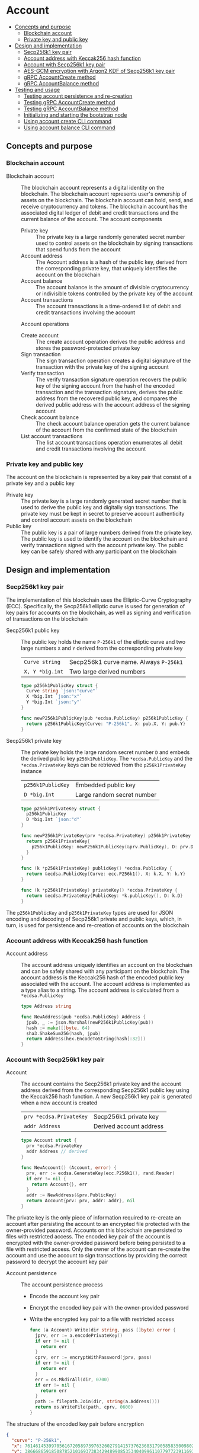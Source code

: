 * Account
:PROPERTIES:
:TOC: :include descendants
:END:

:CONTENTS:
- [[#concepts-and-purpose][Concepts and purpose]]
  - [[#blockchain-account][Blockchain account]]
  - [[#private-key-and-public-key][Private key and public key]]
- [[#design-and-implementation][Design and implementation]]
  - [[#secp256k1-key-pair][Secp256k1 key pair]]
  - [[#account-address-with-keccak256-hash-function][Account address with Keccak256 hash function]]
  - [[#account-with-secp256k1-key-pair][Account with Secp256k1 key pair]]
  - [[#aes-gcm-encryption-with-argon2-kdf-of-secp256k1-key-pair][AES-GCM encryption with Argon2 KDF of Secp256k1 key pair]]
  - [[#grpc-accountcreate-method][gRPC AccountCreate method]]
  - [[#grpc-accountbalance-method][gRPC AccountBalance method]]
- [[#testing-and-usage][Testing and usage]]
  - [[#testing-account-persistence-and-re-creation][Testing account persistence and re-creation]]
  - [[#testing-grpc-accountcreate-method][Testing gRPC AccountCreate method]]
  - [[#testing-grpc-accountbalance-method][Testing gRPC AccountBalance method]]
  - [[#initializing-and-starting-the-bootstrap-node][Initializing and starting the bootstrap node]]
  - [[#using-account-create-cli-command][Using account create CLI command]]
  - [[#using-account-balance-cli-command][Using account balance CLI command]]
:END:

** Concepts and purpose

*** Blockchain account

- Blockchain account :: The blockchain account represents a digital identity on
  the blockchain. The blockchain account represents user's ownership of assets
  on the blockchain. The blockchain account can hold, send, and receive
  cryptocurrency and tokens. The blockchain account has the associated digital
  ledger of debit and credit transactions and the current balance of the
  account. The account components
  - Private key :: The private key is a large randomly generated secret number
    used to control assets on the blockchain by signing transactions that spend
    funds from the account
  - Account address :: The Account address is a hash of the public key, derived
    from the corresponding private key, that uniquely identifies the account on
    the blockchain
  - Account balance :: The account balance is the amount of divisible
    cryptocurrency or indivisible tokens controlled by the private key of the
    account
  - Account transactions :: The account transactions is a time-ordered list of
    debit and credit transactions involving the account
  Account operations
  - Create account :: The create account operation derives the public address
    and stores the password-protected private key
  - Sign transaction :: The sign transaction operation creates a digital
    signature of the transaction with the private key of the signing account
  - Verify transaction :: The verify transaction signature operation recovers
    the public key of the signing account from the hash of the encoded
    transaction and the transaction signature, derives the public address from
    the recovered public key, and compares the derived public address with the
    account address of the signing account
  - Check account balance :: The check account balance operation gets the
    current balance of the account from the confirmed state of the blockchain
  - List account transactions :: The list account transactions operation
    enumerates all debit and credit transactions involving the account

*** Private key and public key

The account on the blockchain is represented by a key pair that consist of a
private key and a public key

- Private key :: The private key is a large randomly generated secret number
  that is used to derive the public key and digitally sign transactions. The
  private key must be kept in secret to preserve account authenticity and
  control account assets on the blockchain
- Public key :: The public key is a pair of large numbers derived from the
  private key. The public key is used to identify the account on the blockchain
  and verify transactions signed with the account private key. The public key
  can be safely shared with any participant on the blockchain

** Design and implementation

*** Secp256k1 key pair

The implementation of this blockchain uses the Elliptic-Curve Cryptography
(ECC). Specifically, the Secp256k1 elliptic curve is used for generation of
key pairs for accounts on the blockchain, as well as signing and verification of
transactions on the blockchain

- Secp256k1 public key :: The public key holds the name =P-256k1= of the
  elliptic curve and two large numbers =X= and =Y= derived from the
  corresponding private key
  | ~Curve string~  | Secp256k1 curve name. Always =P-256k1= |
  | ~X, Y *big.int~ | Two large derived numbers              |
  #+BEGIN_SRC go
type p256k1PublicKey struct {
  Curve string `json:"curve"`
  X *big.Int `json:"x"`
  Y *big.Int `json:"y"`
}

func newP256k1PublicKey(pub *ecdsa.PublicKey) p256k1PublicKey {
  return p256k1PublicKey{Curve: "P-256k1", X: pub.X, Y: pub.Y}
}
  #+END_SRC
- Secp256k1 private key :: The private key holds the large random secret number
  =D= and embeds the derived public key =p256k1PublicKey=. The
  ~*ecdsa.PublicKey~ and the =*ecdsa.PrivateKey= keys can be retrieved from the
  =p256k1PrivateKey= instance
  | ~p256k1PublicKey~ | Embedded public key        |
  | ~D *big.Int~      | Large random secret number |
  #+BEGIN_SRC go
type p256k1PrivateKey struct {
  p256k1PublicKey
  D *big.Int `json:"d"`
}

func newP256k1PrivateKey(prv *ecdsa.PrivateKey) p256k1PrivateKey {
  return p256k1PrivateKey{
    p256k1PublicKey: newP256k1PublicKey(&prv.PublicKey), D: prv.D,
  }
}

func (k *p256k1PrivateKey) publicKey() *ecdsa.PublicKey {
  return &ecdsa.PublicKey{Curve: ecc.P256k1(), X: k.X, Y: k.Y}
}

func (k *p256k1PrivateKey) privateKey() *ecdsa.PrivateKey {
  return &ecdsa.PrivateKey{PublicKey: *k.publicKey(), D: k.D}
}
  #+END_SRC

The =p256k1PublicKey= and =p256k1PrivateKey= types are used for JSON encoding
and decoding of Secp256k1 private and public keys, which, in turn, is used for
persistence and re-creation of accounts on the blockchain

*** Account address with Keccak256 hash function

- Account address :: The account address uniquely identifies an account on the
  blockchain and can be safely shared with any participant on the blockchain.
  The account address is the Keccak256 hash of the encoded public key associated
  with the account. The account address is implemented as a type alias to a
  string. The account address is calculated from a =*ecdsa.PublicKey=
  #+BEGIN_SRC go
type Address string

func NewAddress(pub *ecdsa.PublicKey) Address {
  jpub, _ := json.Marshal(newP256k1PublicKey(pub))
  hash := make([]byte, 64)
  sha3.ShakeSum256(hash, jpub)
  return Address(hex.EncodeToString(hash[:32]))
}
  #+END_SRC

*** Account with Secp256k1 key pair

- Account :: The account contains the Secp256k1 private key and the account
  address derived from the corresponding Secp256k1 public key using the
  Keccak256 hash function. A new Secp256k1 key pair is generated when a new
  account is created
  | ~prv *ecdsa.PrivateKey~ | Secp256k1 private key   |
  | ~addr Address~          | Derived account address |
  #+BEGIN_SRC go
type Account struct {
  prv *ecdsa.PrivateKey
  addr Address // derived
}

func NewAccount() (Account, error) {
  prv, err := ecdsa.GenerateKey(ecc.P256k1(), rand.Reader)
  if err != nil {
    return Account{}, err
  }
  addr := NewAddress(&prv.PublicKey)
  return Account{prv: prv, addr: addr}, nil
}
  #+END_SRC

The private key is the only piece of information required to re-create an
account after persisting the account to an encrypted file protected with the
owner-provided password. Accounts on this blockchain are persisted to files with
restricted access. The encoded key pair of the account is encrypted with the
owner-provided password before being persisted to a file with restricted access.
Only the owner of the account can re-create the account and use the account to
sign transactions by providing the correct password to decrypt the account key
pair

- Account persistence :: The account persistence process
  - Encode the account key pair
  - Encrypt the encoded key pair with the owner-provided password
  - Write the encrypted key pair to a file with restricted access
  #+BEGIN_SRC go
func (a Account) Write(dir string, pass []byte) error {
  jprv, err := a.encodePrivateKey()
  if err != nil {
    return err
  }
  cprv, err := encryptWithPassword(jprv, pass)
  if err != nil {
    return err
  }
  err = os.MkdirAll(dir, 0700)
  if err != nil {
    return err
  }
  path := filepath.Join(dir, string(a.Address()))
  return os.WriteFile(path, cprv, 0600)
}
  #+END_SRC

The structure of the encoded key pair before encryption
#+BEGIN_SRC json
{
  "curve": "P-256k1",
  "x": 76146145399705616720589739763260279141573762368317905858350098027838154138247,
  "y": 38666865918508785210169373834294899085353404099611077977239116930574874120850,
  "d": 4551610683346874789776802044583374602892654338372126162371523966290596962565
}
#+END_SRC

- Account re-creation :: The account re-creation process
  - Read the encrypted key pair from a file
  - Decrypt the encrypted key pair with the owner-provided password
  - Decode the encoded key pair
  - Re-create the account from the decoded key pair
  #+BEGIN_SRC go
func ReadAccount(path string, pass []byte) (Account, error) {
  cprv, err := os.ReadFile(path)
  if err != nil {
    return Account{}, err
  }
  jprv, err := decryptWithPassword(cprv, pass)
  if err != nil {
    return Account{}, err
  }
  return decodePrivateKey(jprv)
}
  #+END_SRC

*** AES-GCM encryption with Argon2 KDF of Secp256k1 key pair

- AES-GCM encryption with Argon2 KDF :: The encryption process
  - Argon2 Key Derivation Function (KDF) derives a cryptographically strong
    encryption key from the owner-provided password and a randomly generated
    salt
  - Create the AES block cipher that uses the derived cryptographically strong
    encryption key
  - Create the AES-GCM encryption mode from the AES block cipher
  - AES-GCM encrypts the encoded key pair with a randomly generated nonce
  - Pack the random salt, the random nonce, and the ciphertext all together into
    a slice of bytes to be written to a file. Both the random salt for the
    Argon2 KDF and the random nonce for the AES-GCM encryption are public, but
    must be unique
  #+BEGIN_SRC go
func encryptWithPassword(msg, pass []byte) ([]byte, error) {
  salt := make([]byte, encKeyLen)
  _, err := rand.Read(salt)
  if err != nil {
    return nil, err
  }
  key := argon2.IDKey(pass, salt, 1, 256, 1, encKeyLen)
  blk, err := aes.NewCipher(key)
  if err != nil {
    return nil, err
  }
  gcm, err := cipher.NewGCM(blk)
  if err != nil {
    return nil, err
  }
  nonce := make([]byte, gcm.NonceSize())
  _, err = rand.Read(nonce)
  if err != nil {
    return nil, err
  }
  ciph := gcm.Seal(nonce, nonce, msg, nil)
  ciph = append(salt, ciph...)
  return ciph, nil
}
  #+END_SRC

- AES-GCM decryption with Argon2 KDF :: The decryption process
  - Argon2 KDF derives the encryption key from the owner-provided password and
    the random salt extracted from the ciphertext
  - Create the AES block cipher that uses the derived cryptographically strong
    encryption key
  - Create the AES-GCM encryption mode from the AES block cipher
  - AES-GCM decrypts the encoded key pair using the ciphertext and the random
    nonce extracted from the ciphertext
  #+BEGIN_SRC go
func decryptWithPassword(ciph, pass []byte) ([]byte, error) {
  salt, ciph := ciph[:encKeyLen], ciph[encKeyLen:]
  key := argon2.IDKey(pass, salt, 1, 256, 1, encKeyLen)
  blk, err := aes.NewCipher(key)
  if err != nil {
    return nil, err
  }
  gcm, err := cipher.NewGCM(blk)
  if err != nil {
    return nil, err
  }
  nonceLen := gcm.NonceSize()
  nonce, ciph := ciph[:nonceLen], ciph[nonceLen:]
  msg, err := gcm.Open(nil, nonce, ciph, nil)
  if err != nil {
    return nil, err
  }
  return msg, nil
}
  #+END_SRC

*** gRPC =AccountCreate= method

The gRPC =Account= service provides the =AccountCreate= method to create and
persist new accounts to the local key store of the blockchain node. The
interface of the service
#+BEGIN_SRC protobuf
message AccountCreateReq {
  string Password = 1;
}

message AccountCreateRes {
  string Address = 1;
}

service Account {
  rpc AccountCreate(AccountCreateReq) returns (AccountCreateRes);
}
#+END_SRC

The implementation of the =AccountCreate= method
- Validate the owner-provided password
- Create a new account by generating the account key pair
- Persist the generated account key pair to the local key store of the node
#+BEGIN_SRC go
func (s *AccountSrv) AccountCreate(
  _ context.Context, req *AccountCreateReq,
) (*AccountCreateRes, error) {
  pass := []byte(req.Password)
  if len(pass) < 5 {
    return nil, status.Errorf(
      codes.InvalidArgument, "password length is less than 5",
    )
  }
  acc, err := chain.NewAccount()
  if err != nil {
    return nil, status.Errorf(codes.Internal , err.Error())
  }
  err = acc.Write(s.keyStoreDir, pass)
  if err != nil {
    return nil, status.Errorf(codes.Internal, err.Error())
  }
  res := &AccountCreateRes{Address: string(acc.Address())}
  return res, nil
}
#+END_SRC

*** gRPC =AccountBalance= method

The gRPC =Account= service provides the =AccountBalance= method to check the
balance of an account from the confirmed state of the blockchain node. The
interface of the service
#+BEGIN_SRC protobuf
message AccountBalanceReq {
  string Address = 1;
}

message AccountBalanceRes {
  uint64 Balance = 1;
}

service Account {
  rpc AccountBalance(AccountBalanceReq) returns (AccountBalanceRes);
}
#+END_SRC

The implementation of the =AccountBalance= method
- Check the balance of the requested account address if the balance entry exists
  in the confirmed state of the blockchain node. An account can be created, but
  the balance entry in the confirmed state will be included only after the first
  transaction involving the account is validated and confirmed on the blockchain
#+BEGIN_SRC go
func (s *AccountSrv) AccountBalance(
  _ context.Context, req *AccountBalanceReq,
) (*AccountBalanceRes, error) {
  acc := req.Address
  balance, exist := s.balChecker.Balance(chain.Address(acc))
  if !exist {
    return nil, status.Errorf(
      codes.NotFound, fmt.Sprintf(
        "account %v does not exist or has not yet transacted", acc,
      ),
    )
  }
  res := &AccountBalanceRes{Balance: balance}
  return res, nil
}
#+END_SRC

** Testing and usage

*** Testing account persistence and re-creation

The =TestAccountWriteReadSignTxVerifyTx= testing process
- Create a new account
- Persist the new account
- Re-create the persisted account
- Create and sign a transaction
- Verify that the signature of the signed transaction is valid
#+BEGIN_SRC fish
go test -v -cover -coverprofile=coverage.cov ./... -run AccountWriteRead
#+END_SRC

*** Testing gRPC =AccountCreate= method

The =TestAccountCreate= testing process
- Set up the gRPC server and client
- Create the gRPC account client
- Call the =AccountCrate= method to create and persist a new account
- Verify that the created account can be read from the local key store
#+BEGIN_SRC fish
go test -v -cover -coverprofile=coverage.cov ./... -run AccountCreate
#+END_SRC

*** Testing gRPC =AccountBalance= method

The =TestAccountBalance= testing process
- Create and persist the genesis
- Create the state from the genesis
- Get the initial owner account and its balance from the genesis
- Set up the gRPC server and client
- Create the gRPC account client
- Check the balance of an existing account
  - Call the =AccountBalance= method to get the balance of an existing account
  - Verify that balance is correct
- Check the balance of a non-existing account
  - Call the =AccountBalance= method to get the balance of a non-existing
    account
  - Verify that the correct error is returned
#+BEGIN_SRC fish
go test -v -cover -coverprofile=coverage.cov ./... -run AccountBalance
#+END_SRC

*** Initializing and starting the bootstrap node

The blockchain node in this blockchain consists of the in-memory confirmed and
pending state that holds confirmed balances and nonces of all accounts, the
reference to the last confirmed block, and that list of pending transactions
sent by clients or relayed by other nodes that are not yet validated and packed
into a confirmed block. Each proposed block is validated, and, if successful,
the confirmed block is immediately appended to the local block store on every
node. The blockchain node manages the blockchain state and interactions with
other nodes connected through the peer-to-peer network. All interactions between
blockchain nodes and with clients are performed at any blockchain node through
the gRPC interface. A single blockchain node is autonomous, self-contained, and
provides the same set of gRPC services as any other node on the peer-to-peer
blockchain network. In this blockchain there is the single bootstrap and
authority node. The bootstrap node serves as the seed node for other nodes
during the initial peer discovery. The authority node signs the genesis and
creates, signs, and proposes blocks on the blockchain to be validated by all
other nodes on the blockchain including the authority node itself

- Bootstrap and authority node initialization :: The parameters to initialize
  the bootstrap node and the authority node
  - =--node= specifies the node address
  - =--bootstrap= makes the node the bootstrap node for the initial peer
    discovery, and also makes the node the authority node for signing the
    genesis, proposing and signing new blocks
  - =--authpass= provides a password for the authority account to sign the
    genesis and proposed blocks on the blockchain
  - =--ownerpass= provides a password for the initial owner account on the
    blockchain
  - =--balance= specifies the balance for the initial owner account on the
    blockchain
  Initialize the bootstrap node and the authority node
#+BEGIN_SRC fish
set boot localhost:1122
set authpass password
set ownerpass password
./bcn node start --node $boot --bootstrap --authpass $authpass \
  --ownerpass $ownerpass --balance 1000
#+END_SRC

- Bootstrap and authority node start :: Start the already initialized bootstrap
  and authority node
#+BEGIN_SRC fish
./bcn node start --node $boot --bootstrap --authpass $authpass
#+END_SRC

*** Using =account create= CLI command

The gRPC =AccountCreate= method is exposed through the CLI. Create and persist a
new account on the local key store of the blockchain node
- Start the bootstrap node
  #+BEGIN_SRC fish
./bcn node start --node $boot --bootstrap --authpass $authpass
  #+END_SRC
- Create and persist a new account to the local key store of the bootstrap node
  (in a new terminal)
  - =--node= specifies the node address
  - =--ownerpass= provides the password for the new account
  #+BEGIN_SRC fish
./bcn account create --node $boot --ownerpass $ownerpass
# acc 596cd4370df451aa9403dddf7febc949fa729eab8f2bdceebbc24477d6f4c80f
  #+END_SRC

*** Using =account balance= CLI command

The gRPC =AccountBalance= method is exposed through the CLI. Check the balance
of the initial owner account from the genesis or an account that have already
transacted on the blockchain
- Start the bootstrap node
  #+BEGIN_SRC fish
./bcn node start --node $boot --bootstrap --authpass $authpass
  #+END_SRC
- Get the account address of the initial owner account from the genesis file at
  =.keystore<port>/genesis.json=
  #+BEGIN_SRC json
{
  "chain": "blockchain",
  "authority": "f562ef45023a56a62a0a700d4f347affc0b0401dc77ab69cd8b0ac40b9c79249",
  "balances": {
    "d54173365ca6c47d482b0a06ba4f196049014145093778427383de19d66a76d7": 1000
  },
  "time": "2024-09-28T14:40:34.749369849+02:00",
  "sig": "yVlFB9LImlegWJ9XzLZ4Wslr+zTWBUQ1hanrzdABShN4KTZeYlc/jQbQerV68EKeqvpf8BmWOdmXhlRXA1wsOAA="
}
  #+END_SRC
- Get the balance of the initial owner account from the genesis
  #+BEGIN_SRC fish
set account d54173365ca6c47d482b0a06ba4f196049014145093778427383de19d66a76d7
./bcn account balance --node $boot --account $account
# acc d54173365ca6c47d482b0a06ba4f196049014145093778427383de19d66a76d7: 1000
  #+END_SRC
